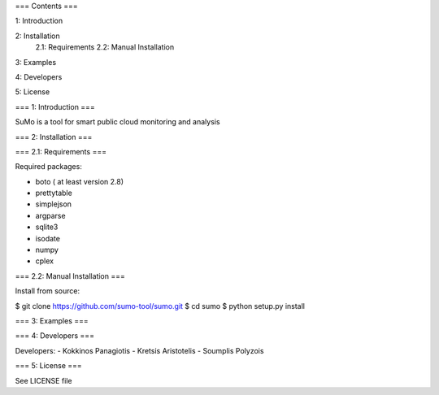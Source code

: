 
=== Contents ===

1: Introduction

2: Installation
   2.1: Requirements
   2.2: Manual Installation

3: Examples

4: Developers

5: License


=== 1: Introduction ===

SuMo is a tool for smart public cloud monitoring and analysis

=== 2: Installation ===

=== 2.1: Requirements ===

Required packages:

- boto ( at least version 2.8)
- prettytable
- simplejson
- argparse
- sqlite3
- isodate
- numpy
- cplex


=== 2.2: Manual Installation ===

Install from source:

$ git clone https://github.com/sumo-tool/sumo.git
$ cd sumo
$ python setup.py install


=== 3: Examples ===



=== 4: Developers ===

Developers:
- Kokkinos Panagiotis
- Kretsis Aristotelis
- Soumplis Polyzois


=== 5: License ===

See LICENSE file

